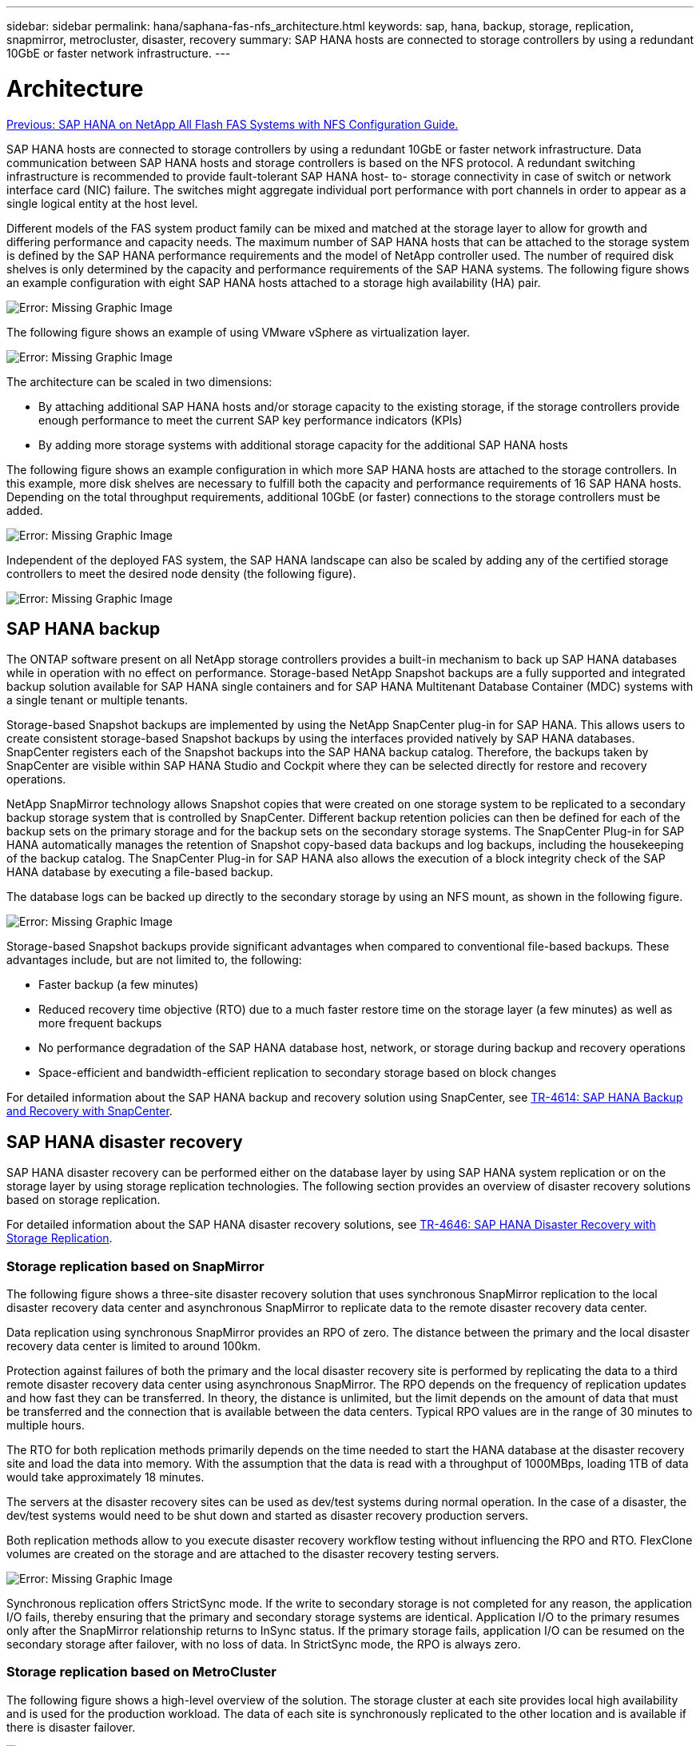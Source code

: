 ---
sidebar: sidebar
permalink: hana/saphana-fas-nfs_architecture.html
keywords: sap, hana, backup, storage, replication, snapmirror, metrocluster, disaster, recovery
summary: SAP HANA hosts are connected to storage controllers by using a redundant 10GbE or faster network infrastructure.
---

= Architecture
:hardbreaks:
:nofooter:
:icons: font
:linkattrs:
:imagesdir: ./../media/

//
// This file was created with NDAC Version 2.0 (August 17, 2020)
//
// 2021-06-16 12:00:07.159716
//
link:saphana-fas-nfs_introduction.html[Previous: SAP HANA on NetApp All Flash FAS Systems with NFS Configuration Guide.]

SAP HANA hosts are connected to storage controllers by using a redundant 10GbE or faster network infrastructure. Data communication between SAP HANA hosts and storage controllers is based on the NFS protocol. A redundant switching infrastructure is recommended to provide fault-tolerant SAP HANA host- to- storage connectivity in case of switch or network interface card (NIC) failure. The switches might aggregate individual port performance with port channels in order to appear as a single logical entity at the host level.

Different models of the FAS system product family can be mixed and matched at the storage layer to allow for growth and differing performance and capacity needs. The maximum number of SAP HANA hosts that can be attached to the storage system is defined by the SAP HANA performance requirements and the model of NetApp controller used. The number of required disk shelves is only determined by the capacity and performance requirements of the SAP HANA systems. The following figure shows an example configuration with eight SAP HANA hosts attached to a storage high availability (HA) pair.

image:saphana-fas-nfs_image2.png[Error: Missing Graphic Image]

The following figure shows an example of using VMware vSphere as virtualization layer.

image:saphana-fas-nfs_image3.jpg[Error: Missing Graphic Image]

The architecture can be scaled in two dimensions:

* By attaching additional SAP HANA hosts and/or storage capacity to the existing storage, if the storage controllers provide enough performance to meet the current SAP key performance indicators (KPIs)
* By adding more storage systems with additional storage capacity for the additional SAP HANA hosts

The following figure shows an example configuration in which more SAP HANA hosts are attached to the storage controllers. In this example, more disk shelves are necessary to fulfill both the capacity and performance requirements of 16 SAP HANA hosts. Depending on the total throughput requirements, additional 10GbE (or faster) connections to the storage controllers must be added.

image:saphana-fas-nfs_image4.png[Error: Missing Graphic Image]

Independent of the deployed FAS system, the SAP HANA landscape can also be scaled by adding any of the certified storage controllers to meet the desired node density (the following figure).

image:saphana-fas-nfs_image5.png[Error: Missing Graphic Image]

== SAP HANA backup

The ONTAP software present on all NetApp storage controllers provides a built-in mechanism to back up SAP HANA databases while in operation with no effect on performance. Storage-based NetApp Snapshot backups are a fully supported and integrated backup solution available for SAP HANA single containers and for SAP HANA Multitenant Database Container (MDC) systems with a single tenant or multiple tenants.

Storage-based Snapshot backups are implemented by using the NetApp SnapCenter plug-in for SAP HANA. This allows users to create consistent storage-based Snapshot backups by using the interfaces provided natively by SAP HANA databases. SnapCenter registers each of the Snapshot backups into the SAP HANA backup catalog. Therefore, the backups taken by SnapCenter are visible within SAP HANA Studio and Cockpit where they can be selected directly for restore and recovery operations.

NetApp SnapMirror technology allows Snapshot copies that were created on one storage system to be replicated to a secondary backup storage system that is controlled by SnapCenter. Different backup retention policies can then be defined for each of the backup sets on the primary storage and for the backup sets on the secondary storage systems. The SnapCenter Plug-in for SAP HANA automatically manages the retention of Snapshot copy-based data backups and log backups, including the housekeeping of the backup catalog. The SnapCenter Plug-in for SAP HANA also allows the execution of a block integrity check of the SAP HANA database by executing a file-based backup.

The database logs can be backed up directly to the secondary storage by using an NFS mount, as shown in the following figure.

image:saphana-fas-nfs_image6.jpg[Error: Missing Graphic Image]

Storage-based Snapshot backups provide significant advantages when compared to conventional file-based backups. These advantages include, but are not limited to, the following:

* Faster backup (a few minutes)
* Reduced recovery time objective (RTO) due to a much faster restore time on the storage layer (a few minutes) as well as more frequent backups
* No performance degradation of the SAP HANA database host, network, or storage during backup and recovery operations
* Space-efficient and bandwidth-efficient replication to secondary storage based on block changes

For detailed information about the SAP HANA backup and recovery solution using SnapCenter, see https://www.netapp.com/us/media/tr-4614.pdf[TR-4614: SAP HANA Backup and Recovery with SnapCenter^].

== SAP HANA disaster recovery

SAP HANA disaster recovery can be performed either on the database layer by using SAP HANA system replication or on the storage layer by using storage replication technologies. The following section provides an overview of disaster recovery solutions based on storage replication.

For detailed information about the SAP HANA disaster recovery solutions, see https://www.netapp.com/pdf.html?item=/media/8584-tr4646pdf.pdf[TR-4646: SAP HANA Disaster Recovery with Storage Replication^].

=== Storage replication based on SnapMirror

The following figure shows a three-site disaster recovery solution that uses synchronous SnapMirror replication to the local disaster recovery data center and asynchronous SnapMirror to replicate data to the remote disaster recovery data center.

Data replication using synchronous SnapMirror provides an RPO of zero. The distance between the primary and the local disaster recovery data center is limited to around 100km.

Protection against failures of both the primary and the local disaster recovery site is performed by replicating the data to a third remote disaster recovery data center using asynchronous SnapMirror. The RPO depends on the frequency of replication updates and how fast they can be transferred. In theory, the distance is unlimited, but the limit depends on the amount of data that must be transferred and the connection that is available between the data centers. Typical RPO values are in the range of 30 minutes to multiple hours.

The RTO for both replication methods primarily depends on the time needed to start the HANA database at the disaster recovery site and load the data into memory. With the assumption that the data is read with a throughput of 1000MBps, loading 1TB of data would take approximately 18 minutes.

The servers at the disaster recovery sites can be used as dev/test systems during normal operation. In the case of a disaster, the dev/test systems would need to be shut down and started as disaster recovery production servers.

Both replication methods allow to you execute disaster recovery workflow testing without influencing the RPO and RTO. FlexClone volumes are created on the storage and are attached to the disaster recovery testing servers.

image:saphana-fas-nfs_image7.png[Error: Missing Graphic Image]

Synchronous replication offers StrictSync mode. If the write to secondary storage is not completed for any reason, the application I/O fails, thereby ensuring that the primary and secondary storage systems are identical. Application I/O to the primary resumes only after the SnapMirror relationship returns to InSync status. If the primary storage fails, application I/O can be resumed on the secondary storage after failover, with no loss of data. In StrictSync mode, the RPO is always zero.

=== Storage replication based on MetroCluster

The following figure shows a high-level overview of the solution. The storage cluster at each site provides local high availability and is used for the production workload. The data of each site is synchronously replicated to the other location and is available if there is disaster failover.

image:saphana-fas-nfs_image8.png[Error: Missing Graphic Image]

link:saphana-fas-nfs_storage_sizing.html[Next: Storage sizing.]
